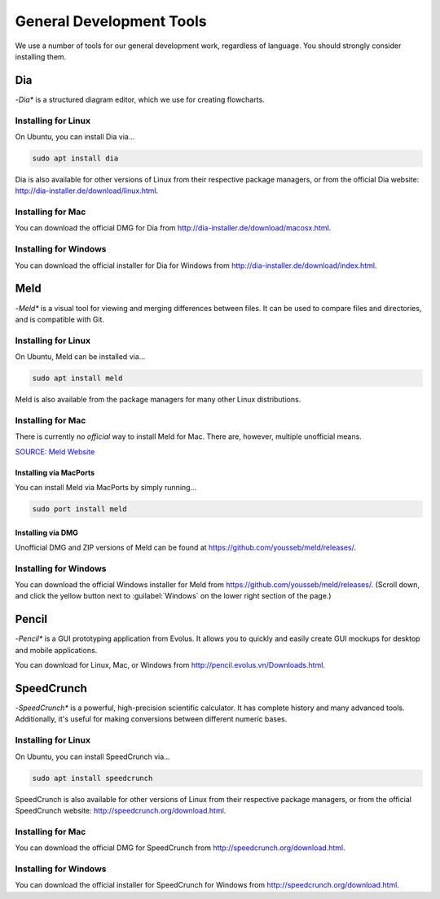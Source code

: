 ..  _devtools:

General Development Tools
##################################

We use a number of tools for our general development work, regardless of
language. You should strongly consider installing them.

Dia
==================================

-*Dia** is a structured diagram editor, which we use for creating flowcharts.

Installing for Linux
----------------------------------

On Ubuntu, you can install Dia via...

..  code-block:: bash

    sudo apt install dia

Dia is also available for other versions of Linux from their respective
package managers, or from the official Dia website:
`<http://dia-installer.de/download/linux.html>`_.

Installing for Mac
----------------------------------

You can download the official DMG for Dia from
`<http://dia-installer.de/download/macosx.html>`_.

Installing for Windows
----------------------------------

You can download the official installer for Dia for Windows from
`<http://dia-installer.de/download/index.html>`_.

Meld
==================================

-*Meld** is a visual tool for viewing and merging differences between files.
It can be used to compare files and directories, and is compatible with
Git.

Installing for Linux
----------------------------------

On Ubuntu, Meld can be installed via...

..  code-block:: bash

    sudo apt install meld

Meld is also available from the package managers for many other Linux
distributions.

Installing for Mac
----------------------------------

There is currently no *official* way to install Meld for Mac. There are,
however, multiple unofficial means.

`SOURCE: Meld Website <https://github.com/yousseb/meld/releases/>`_

Installing via MacPorts
^^^^^^^^^^^^^^^^^^^^^^^^^^^^^^^^^^

You can install Meld via MacPorts by simply running...

..  code-block:: bash

    sudo port install meld

Installing via DMG
^^^^^^^^^^^^^^^^^^^^^^^^^^^^^^^^^^^

Unofficial DMG and ZIP versions of Meld can be found at
`<https://github.com/yousseb/meld/releases/>`_.

Installing for Windows
----------------------------------

You can download the official Windows installer for Meld from
`<https://github.com/yousseb/meld/releases/>`_. (Scroll down, and click
the yellow button next to :guilabel:`Windows` on the lower right section of
the page.)

Pencil
==================================

-*Pencil** is a GUI prototyping application from Evolus. It allows you to
quickly and easily create GUI mockups for desktop and mobile applications.

You can download for Linux, Mac, or Windows from
`<http://pencil.evolus.vn/Downloads.html>`_.

SpeedCrunch
==================================

-*SpeedCrunch** is a powerful, high-precision scientific calculator. It has
complete history and many advanced tools. Additionally, it's useful for making
conversions between different numeric bases.

Installing for Linux
----------------------------------

On Ubuntu, you can install SpeedCrunch via...

..  code-block:: bash

    sudo apt install speedcrunch

SpeedCrunch is also available for other versions of Linux from their respective
package managers, or from the official SpeedCrunch website:
`<http://speedcrunch.org/download.html>`_.

Installing for Mac
----------------------------------

You can download the official DMG for SpeedCrunch from
`<http://speedcrunch.org/download.html>`_.

Installing for Windows
----------------------------------

You can download the official installer for SpeedCrunch for Windows from
`<http://speedcrunch.org/download.html>`_.
